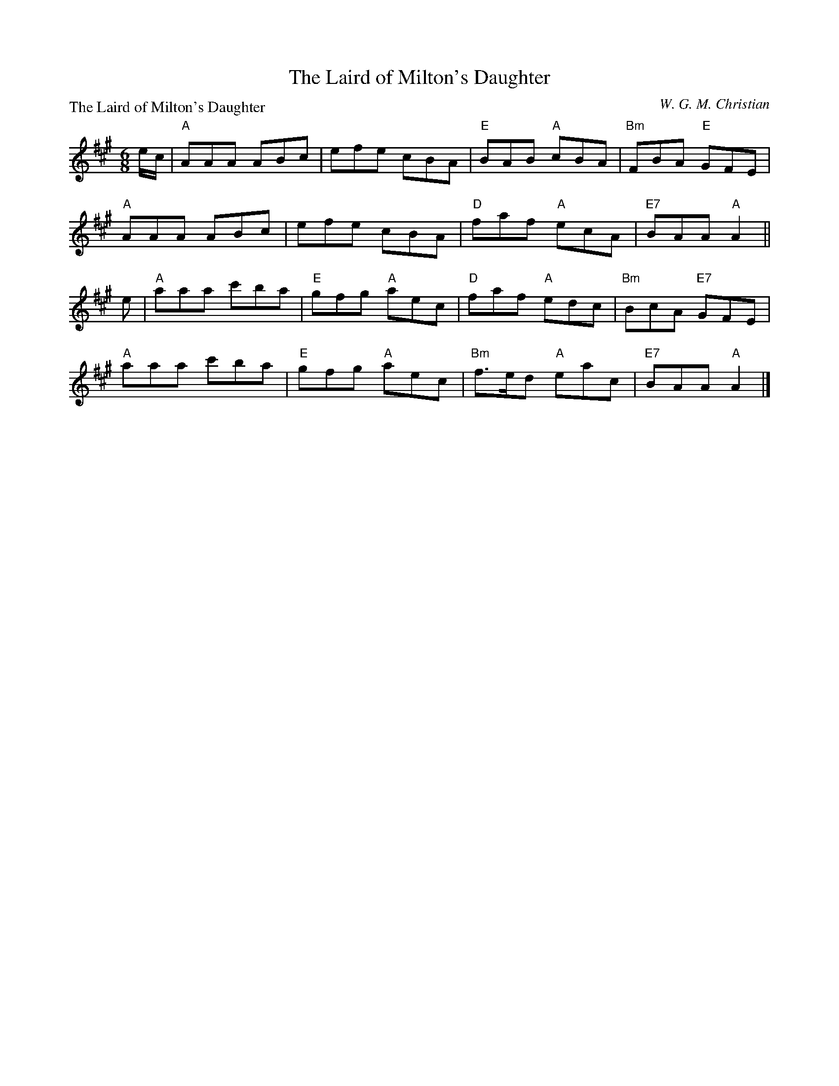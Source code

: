 X:2210
T:The Laird of Milton's Daughter
P:The Laird of Milton's Daughter
C:W. G. M. Christian
R:Jig (8x32)
B:RSCDS 22-10
Z:Anselm Lingnau <anselm@strathspey.org>
M:6/8
L:1/8
K:A
e/c/|"A"AAA ABc|efe cBA|"E"BAB "A"cBA|"Bm"FBA "E"GFE|
     "A"AAA ABc|efe cBA|"D"faf "A"ecA|"E7"BAA "A"A2||
e|"A"aaa c'ba|"E"gfg "A"aec|"D"faf "A"edc|"Bm"BcA "E7"GFE|
  "A"aaa c'ba|"E"gfg "A"aec|"Bm"f>ed "A"eac|"E7"BAA "A"A2|]
